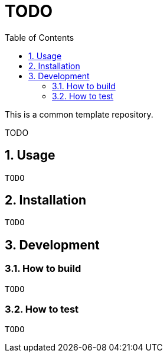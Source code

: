 = TODO
:sectnums:
:toc: left

This is a common template repository.

TODO

== Usage

[source,bash]
----
TODO
----

== Installation

[source,bash]
----
TODO
----

== Development

=== How to build

[source,bash]
----
TODO
----

=== How to test

[source,bash]
----
TODO
----
